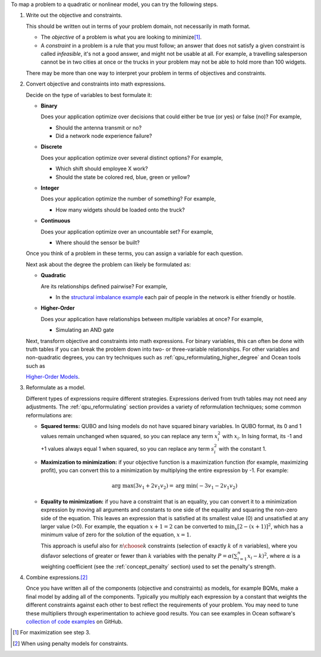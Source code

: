 .. start_general_steps

To map a problem to a quadratic or nonlinear model, you can try the following
steps.

1.  Write out the objective and constraints.

    This should be written out in terms of your problem domain, not necessarily
    in math format.

    -   The *objective* of a problem is what you are looking to
        minimize\ [#]_.
    -   A *constraint* in a problem is a rule that you must follow; an
        answer that does not satisfy a given constraint is called *infeasible*,
        it's not a good answer, and might not be usable at all. For example, a
        travelling salesperson cannot be in two cities at once or the trucks in
        your problem may not be able to hold more than 100 widgets.

    There may be more than one way to interpret your problem in terms of
    objectives and constraints.

2.  Convert objective and constraints into math expressions.

    Decide on the type of variables to best formulate it:

    *   **Binary**

        Does your application optimize over decisions that could either be true
        (or yes) or false (no)? For example,

        -   Should the antenna transmit or no?
        -   Did a network node experience failure?

    *   **Discrete**

        Does your application optimize over several distinct options? For
        example,

        -   Which shift should employee X work?
        -   Should the state be colored red, blue, green or yellow?

    *   **Integer**

        Does your application optimize the number of something? For example,

        -   How many widgets should be loaded onto the truck?

    *   **Continuous**

        Does your application optimize over an uncountable set? For example,

        -   Where should the sensor be built?

    Once you think of a problem in these terms, you can assign a variable for
    each question.

    Next ask about the degree the problem can likely be formulated as:

    *   **Quadratic**

        Are its relationships defined pairwise? For example,

        -   In the
            `structural imbalance example <https://github.com/dwave-examples/structural-imbalance-notebook>`_
            each pair of people in the network is either friendly or hostile.

    *   **Higher-Order**

        Does your application have relationships between multiple variables at
        once? For example,

        -   Simulating an AND gate

    Next, transform objective and constraints into math expressions. For binary
    variables, this can often be done with truth tables if you can break the
    problem down into two- or three-variable relationships. For other variables
    and non-quadratic degrees, you can try techniques such as
    :ref:`qpu_reformulating_higher_degree` and Ocean tools such as

    .. todo:: update this hyperlink

    `Higher-Order Models <https://docs.ocean.dwavesys.com/en/stable/docs_dimod/reference/models.html#higher-order-models>`_.

3.  Reformulate as a model.

    Different types of expressions require different strategies. Expressions
    derived from truth tables may not need any adjustments. The
    :ref:`qpu_reformulating` section provides a variety of reformulation
    techniques; some common reformulations are:

    *   **Squared terms:** QUBO and Ising models do not have squared binary
        variables. In QUBO format, its 0 and 1 values remain unchanged when
        squared, so you can replace any term :math:`x_i^2` with :math:`x_i`. In
        Ising format, its -1 and +1 values always equal 1 when squared, so you
        can replace any term :math:`s_i^2` with the constant 1.

    *   **Maximization to minimization:** if your objective function is a
        maximization function (for example, maximizing profit), you can convert
        this to a minimization by multiplying the entire expression by -1. For
        example:

        .. math::
            \mbox{arg max} (3v_1+2v_1v_2) = \mbox{arg min} (-3v_1-2v_1v_2)

    *   **Equality to minimization:** if you have a constraint that is an
        equality, you can convert it to a minimization expression by moving all
        arguments and constants to one side of the equality and squaring the
        non-zero side of the equation. This leaves an expression that is
        satisfied at its smallest value (0) and unsatisfied at any larger value
        (>0). For example, the equation :math:`x+1=2` can be converted to
        :math:`\min_x[2-(x+1)]^2`, which has a minimum value of zero for the
        solution of the equation, :math:`x=1`.

        This approach is useful also for :math:`n \choose k` constraints
        (selection of exactly :math:`k` of :math:`n` variables), where you
        disfavor selections of greater or fewer than :math:`k` variables with
        the penalty :math:`P = \alpha (\sum_{i=1}^n x_i - k)^2`, where
        :math:`\alpha` is a weighting coefficient (see the
        :ref:`concept_penalty` section) used to set the penalty's strength.

4.  Combine expressions.\ [#]_

    Once you have written all of the components (objective and constraints) as
    models, for example BQMs, make a final model by adding all of the
    components. Typically you multiply each expression by a constant that
    weights the different constraints against each other to best reflect the
    requirements of your problem. You may need to tune these multipliers through
    experimentation to achieve good results. You can see examples in Ocean
    software's
    `collection of code examples <https://github.com/dwave-examples>`_ on
    GitHub.

.. [#]
    For maximization see step 3.
.. [#]
    When using penalty models for constraints.

.. end_general_steps
